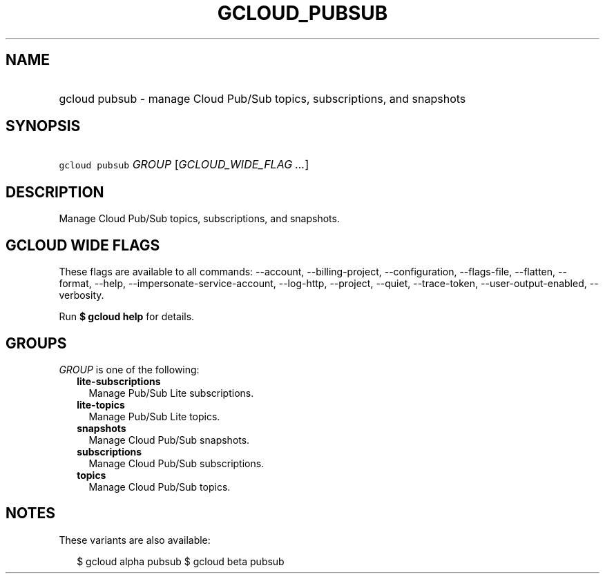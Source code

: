 
.TH "GCLOUD_PUBSUB" 1



.SH "NAME"
.HP
gcloud pubsub \- manage Cloud Pub/Sub topics, subscriptions, and snapshots



.SH "SYNOPSIS"
.HP
\f5gcloud pubsub\fR \fIGROUP\fR [\fIGCLOUD_WIDE_FLAG\ ...\fR]



.SH "DESCRIPTION"

Manage Cloud Pub/Sub topics, subscriptions, and snapshots.



.SH "GCLOUD WIDE FLAGS"

These flags are available to all commands: \-\-account, \-\-billing\-project,
\-\-configuration, \-\-flags\-file, \-\-flatten, \-\-format, \-\-help,
\-\-impersonate\-service\-account, \-\-log\-http, \-\-project, \-\-quiet,
\-\-trace\-token, \-\-user\-output\-enabled, \-\-verbosity.

Run \fB$ gcloud help\fR for details.



.SH "GROUPS"

\f5\fIGROUP\fR\fR is one of the following:

.RS 2m
.TP 2m
\fBlite\-subscriptions\fR
Manage Pub/Sub Lite subscriptions.

.TP 2m
\fBlite\-topics\fR
Manage Pub/Sub Lite topics.

.TP 2m
\fBsnapshots\fR
Manage Cloud Pub/Sub snapshots.

.TP 2m
\fBsubscriptions\fR
Manage Cloud Pub/Sub subscriptions.

.TP 2m
\fBtopics\fR
Manage Cloud Pub/Sub topics.


.RE
.sp

.SH "NOTES"

These variants are also available:

.RS 2m
$ gcloud alpha pubsub
$ gcloud beta pubsub
.RE

